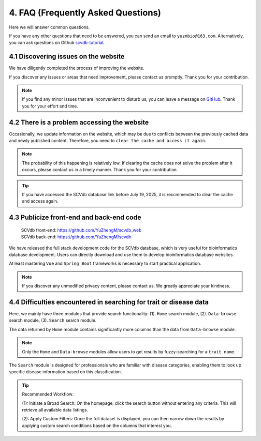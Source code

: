 4. FAQ (Frequently Asked Questions)
===========================

Here we will answer common questions.

If you have any other questions that need to be answered, you can send an email to ``yuzmbio@163.com``.
Alternatively, you can ask questions on Github `scvdb-tutorial <https://github.com/YuZhengM/scvdb-tutorial>`_.

4.1 Discovering issues on the website
----------------------------------------------

We have diligently completed the process of improving the website.

If you discover any issues or areas that need improvement, please contact us promptly. Thank you for your contribution.

.. note::

    If you find any minor issues that are inconvenient to disturb us, you can leave a message on `GitHub <https://github.com/YuZhengM/scvdb-tutorial>`_. Thank you for your effort and time.

4.2 There is a problem accessing the website
----------------------------------------------

Occasionally, we update information on the website, which may be due to conflicts between the previously cached data and newly published content.
Therefore, you need to ``clear the cache and access it again``.

.. note::

    The probability of this happening is relatively low. If clearing the cache does not solve the problem after it occurs, please contact us in a timely manner. Thank you for your contribution.

.. tip::

    If you have accessed the SCVdb database link before July 19, 2025, it is recommended to clear the cache and access again.

4.3 Publicize front-end and back-end code
----------------------------------------------

 | SCVdb front-end: https://github.com/YuZhengM/scvdb_web
 | SCVdb back-end: https://github.com/YuZhengM/scvdb

We have released the full stack development code for the SCVdb database, which is very useful for bioinformatics database development.
Users can directly download and use them to develop bioinformatics database websites.

At least mastering ``Vue`` and ``Spring Boot`` frameworks is necessary to start practical application.

.. note::

    If you discover any unmodified privacy content, please contact us. We greatly appreciate your kindness.

4.4 Difficulties encountered in searching for trait or disease data
--------------------------------------------------------------------

Here, we mainly have three modules that provide search functionality: (1). ``Home`` search module, (2). ``Data-browse`` search module, (3). ``Search`` search module.

The data returned by ``Home`` module contains significantly more columns than the data from ``Data-browse`` module.

.. note::

    Only the ``Home`` and ``Data-browse`` modules allow users to get results by fuzzy-searching for a ``trait name``.

The ``Search`` module is designed for professionals who are familiar with disease categories, enabling them to look up specific disease information based on this classification.

.. tip::

    Recommended Workflow:

    (1): Initiate a Broad Search: On the homepage, click the search button without entering any criteria. This will retrieve all available data listings.

    (2): Apply Custom Filters: Once the full dataset is displayed, you can then narrow down the results by applying custom search conditions based on the columns that interest you.
